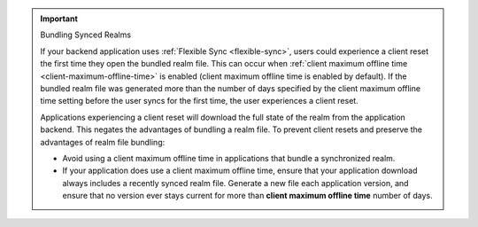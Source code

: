 .. important:: Bundling Synced Realms

   If your backend application uses :ref:`Flexible Sync <flexible-sync>`, users
   could experience a client reset the first time they open the bundled realm
   file. This can occur when :ref:`client maximum offline time
   <client-maximum-offline-time>` is enabled (client maximum offline time is
   enabled by default). If the bundled realm file was generated more than the
   number of days specified by the client maximum offline time setting before
   the user syncs for the first time, the user experiences a client reset.

   Applications experiencing a client reset will download the full state of the 
   realm from the application backend. This negates the 
   advantages of bundling a realm file. To prevent client resets and 
   preserve the advantages of realm file bundling:

   - Avoid using a client maximum offline time in applications that
     bundle a synchronized realm.

   - If your application does use a client maximum offline time, ensure
     that your application download always includes a recently synced
     realm file. Generate a new file each application version,
     and ensure that no version ever stays current for more than
     **client maximum offline time** number of days.
